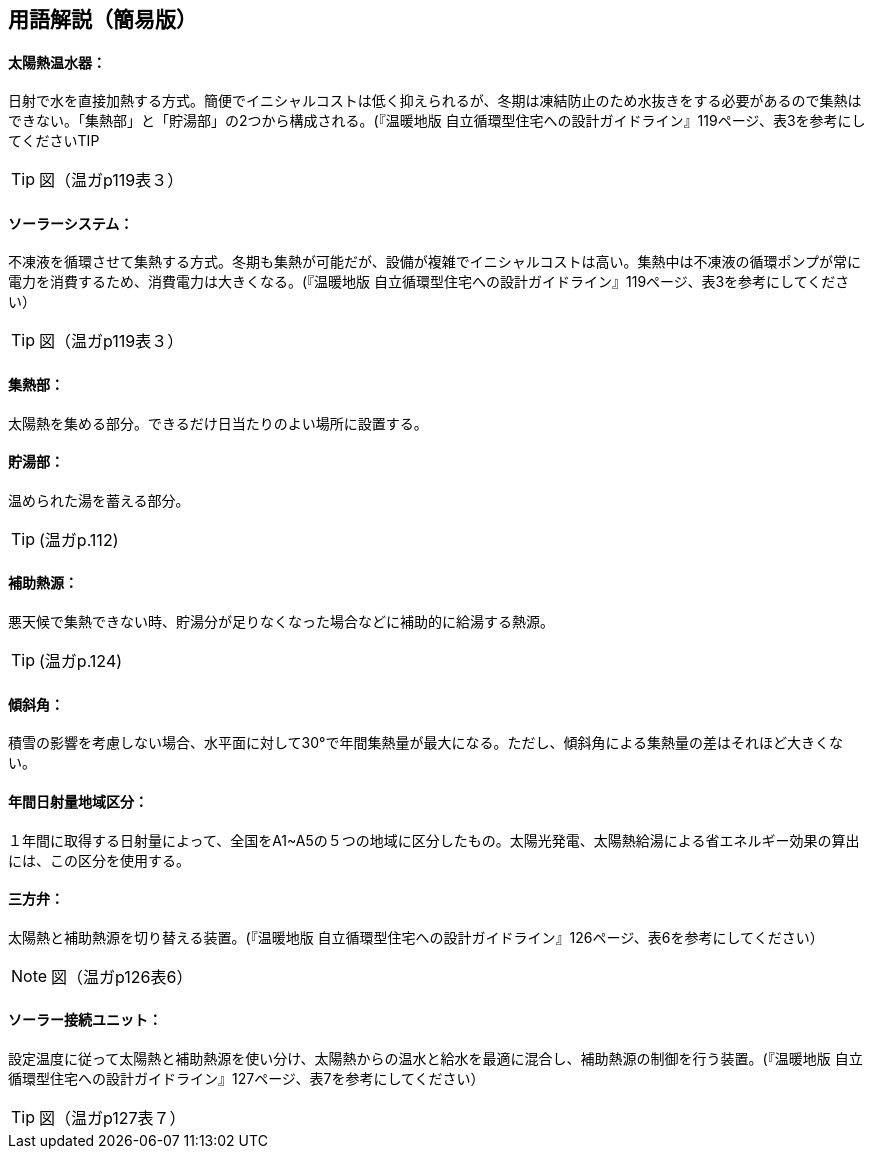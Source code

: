== 用語解説（簡易版）

[[guide_sw_sw1]]
==== 太陽熱温水器：
日射で水を直接加熱する方式。簡便でイニシャルコストは低く抑えられるが、冬期は凍結防止のため水抜きをする必要があるので集熱はできない。「集熱部」と「貯湯部」の2つから構成される。(『温暖地版 自立循環型住宅への設計ガイドライン』119ページ、表3を参考にしてくださいTIP

TIP: 図（温ガp119表３）

[[guide_sw_sw2]]
==== ソーラーシステム：
不凍液を循環させて集熱する方式。冬期も集熱が可能だが、設備が複雑でイニシャルコストは高い。集熱中は不凍液の循環ポンプが常に電力を消費するため、消費電力は大きくなる。(『温暖地版 自立循環型住宅への設計ガイドライン』119ページ、表3を参考にしてください）

TIP: 図（温ガp119表３）

[[guide_sw_shunetsubu]]
==== 集熱部：
太陽熱を集める部分。できるだけ日当たりのよい場所に設置する。

[[guide_sw_chotoubu]]
==== 貯湯部：
温められた湯を蓄える部分。

TIP: (温ガp.112)

[[guide_sw_hojonetsugen]]
==== 補助熱源：
悪天候で集熱できない時、貯湯分が足りなくなった場合などに補助的に給湯する熱源。

TIP: (温ガp.124)

[[guide_sw_slope]]
==== 傾斜角：
積雪の影響を考慮しない場合、水平面に対して30°で年間集熱量が最大になる。ただし、傾斜角による集熱量の差はそれほど大きくない。

[[guide_sw_solarlv]]
==== 年間日射量地域区分：
１年間に取得する日射量によって、全国をA1~A5の５つの地域に区分したもの。太陽光発電、太陽熱給湯による省エネルギー効果の算出には、この区分を使用する。

[[guide_sw_sanhouben]]
==== 三方弁：
太陽熱と補助熱源を切り替える装置。(『温暖地版 自立循環型住宅への設計ガイドライン』126ページ、表6を参考にしてください）

NOTE: 図（温ガp126表6）

[[guide_sw_solarsetsuzokuunit]]
==== ソーラー接続ユニット：
設定温度に従って太陽熱と補助熱源を使い分け、太陽熱からの温水と給水を最適に混合し、補助熱源の制御を行う装置。(『温暖地版 自立循環型住宅への設計ガイドライン』127ページ、表7を参考にしてください）

TIP: 図（温ガp127表７）

